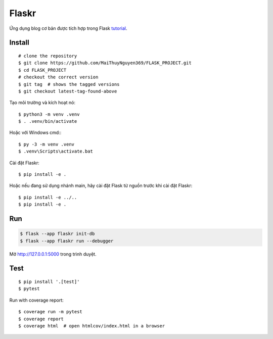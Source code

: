 Flaskr
======

Ứng dụng blog cơ bản được tích hợp trong Flask `tutorial`_.

.. _tutorial: https://flask.palletsprojects.com/tutorial/


Install
---- 
::

    # clone the repository
    $ git clone https://github.com/MaiThuyNguyen369/FLASK_PROJECT.git
    $ cd FLASK_PROJECT
    # checkout the correct version
    $ git tag  # shows the tagged versions
    $ git checkout latest-tag-found-above

Tạo môi trường và kích hoạt nó: ::

    $ python3 -m venv .venv
    $ . .venv/bin/activate

Hoặc với Windows cmd:::

    $ py -3 -m venv .venv
    $ .venv\Scripts\activate.bat

Cài đặt Flaskr::

    $ pip install -e .

Hoặc nếu đang sử dụng nhánh main, hãy cài đặt Flask từ nguồn trước khi cài đặt Flaskr:
::
    $ pip install -e ../..
    $ pip install -e .


Run
---

.. code-block:: text

    $ flask --app flaskr init-db
    $ flask --app flaskr run --debugger

Mở http://127.0.0.1:5000 trong trình duyệt.


Test
----

::

    $ pip install '.[test]'
    $ pytest

Run with coverage report::

    $ coverage run -m pytest
    $ coverage report
    $ coverage html  # open htmlcov/index.html in a browser
